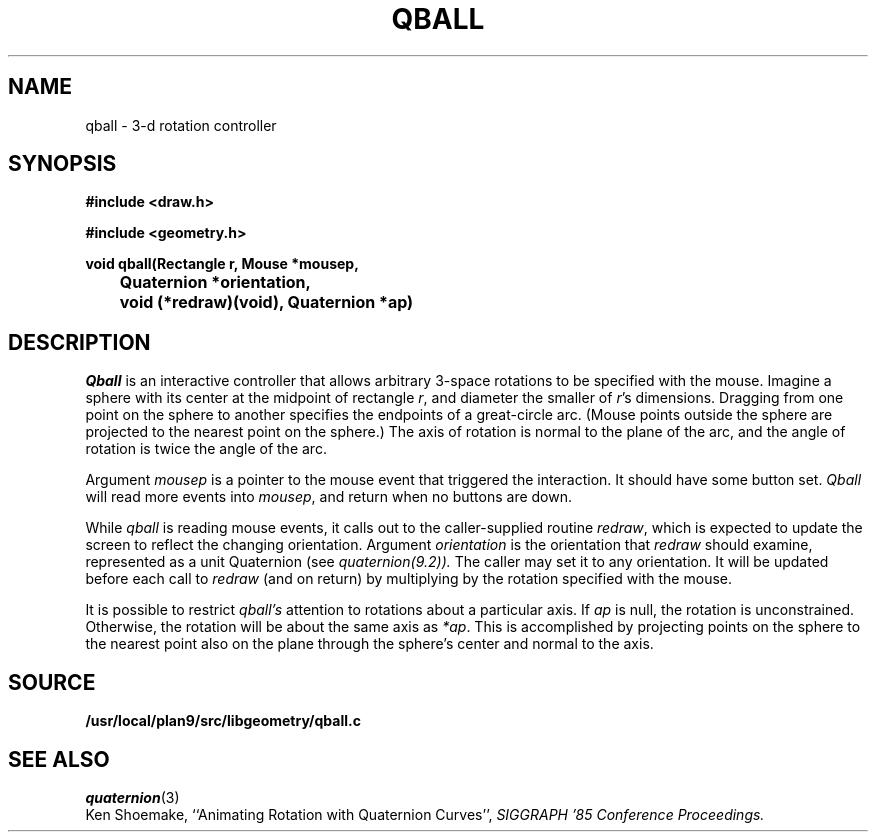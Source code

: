 .TH QBALL 3
.SH NAME
qball \- 3-d rotation controller
.SH SYNOPSIS
.PP
.B
#include <draw.h>
.PP
.B
#include <geometry.h>
.PP
.B
void qball(Rectangle r, Mouse *mousep,
.br
.B
	Quaternion *orientation,
.br
.B
	void (*redraw)(void), Quaternion *ap)
.SH DESCRIPTION
.I Qball
is an interactive controller that allows arbitrary 3-space rotations to be specified with
the mouse.  Imagine a sphere with its center at the midpoint of rectangle
.IR r ,
and diameter the smaller of
.IR r 's
dimensions.  Dragging from one point on the sphere to another specifies the endpoints of a
great-circle arc.  (Mouse points outside the sphere are projected to the nearest point
on the sphere.)  The axis of rotation is normal to the plane of the arc, and the
angle of rotation is twice the angle of the arc.
.PP
Argument
.I mousep
is a pointer to the mouse event that triggered the interaction.  It should
have some button set.
.I Qball
will read more events into
.IR mousep ,
and return when no buttons are down.
.PP
While
.I qball
is reading mouse events, it calls out to the caller-supplied routine
.IR redraw ,
which is expected to update the screen to reflect the changing orientation.
Argument
.I orientation
is the orientation that
.I redraw
should examine, represented as a unit Quaternion (see
.IR quaternion(9.2)).
The caller may set it to any orientation.
It will be updated before each call to
.I redraw
(and on return) by multiplying by the rotation specified with the mouse.
.PP
It is possible to restrict
.I qball's
attention to rotations about a particular axis.
If
.I ap
is null, the rotation is unconstrained.
Otherwise, the rotation will be about the same axis as
.IR *ap .
This is accomplished by projecting points on the sphere to
the nearest point also on the plane through the sphere's center
and normal to the axis.
.SH SOURCE
.B /usr/local/plan9/src/libgeometry/qball.c
.SH SEE ALSO
.IR quaternion (3)
.br
Ken Shoemake,
``Animating Rotation with Quaternion Curves'',
.I
SIGGRAPH '85 Conference Proceedings.
